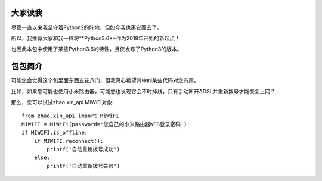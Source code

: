 大家读我
========

尽管一直以来我坚守着Python2的阵地，但如今我也离它而去了。

所以，我推荐大家和我一样将**Python3.6**作为2018年开始的新起点！

也因此本包中使用了某些Python3.6的特性，且仅发布了Python3的版本。

包包简介
========

可能您会觉得这个包里面东西五花八门，但我真心希望其中的某些代码对您有用。

比如，如果您可能也使用小米路由器，可能您也发现它会不时掉线，只有手动断开ADSL并重新拨号才能恢复上网？

那么，您可以试试zhao.xin_api.MiWiFi对象::

    from zhao.xin_api import MiWiFi
    MIWIFI = MiWiFi(password='您自己的小米路由器WEB登录密码')
    if MIWIFI.is_offline:
        if MIWIFI.reconnect():
            printf('自动重新拨号成功')
        else:
            printf('自动重新拨号失败')


